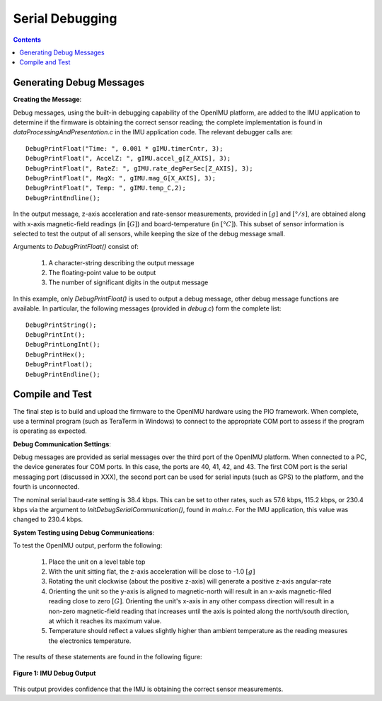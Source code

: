 ********************
Serial Debugging
********************

.. contents:: Contents
    :local:


Generating Debug Messages
==========================

**Creating the Message**:

Debug messages, using the built-in debugging capability of the OpenIMU platform, are added to the
IMU application to determine if the firmware is obtaining the correct sensor reading; the complete
implementation is found in *dataProcessingAndPresentation.c* in the IMU application code.  The
relevant debugger calls are:

::

    DebugPrintFloat("Time: ", 0.001 * gIMU.timerCntr, 3);
    DebugPrintFloat(", AccelZ: ", gIMU.accel_g[Z_AXIS], 3);
    DebugPrintFloat(", RateZ: ", gIMU.rate_degPerSec[Z_AXIS], 3);
    DebugPrintFloat(", MagX: ", gIMU.mag_G[X_AXIS], 3);
    DebugPrintFloat(", Temp: ", gIMU.temp_C,2);
    DebugPrintEndline();


In the output message, z-axis acceleration and rate-sensor measurements, provided in :math:`[g]`
and :math:`[°/s]`, are obtained along with x-axis magnetic-field readings (in :math:`[G]`) and
board-temperature (in :math:`[°C]`).  This subset of sensor information is selected to test the
output of all sensors, while keeping the size of the debug message small.


Arguments to *DebugPrintFloat()* consist of:

    1. A character-string describing the output message
    2. The floating-point value to be output
    3. The number of significant digits in the output message


In this example, only *DebugPrintFloat()* is used to output a debug message, other debug message
functions are available. In particular, the following messages (provided in *debug.c*) form the
complete list:

::

    DebugPrintString();
    DebugPrintInt();
    DebugPrintLongInt();
    DebugPrintHex();
    DebugPrintFloat();
    DebugPrintEndline();


Compile and Test
=================

The final step is to build and upload the firmware to the OpenIMU hardware using the PIO framework.
When complete, use a terminal program (such as TeraTerm in Windows) to connect to the appropriate
COM port to assess if the program is operating as expected.


**Debug Communication Settings**:

Debug messages are provided as serial messages over the third port of the OpenIMU platform. When
connected to a PC, the device generates four COM ports.  In this case, the ports are 40, 41, 42,
and 43. The first COM port is the serial messaging port (discussed in XXX), the second port can
be used for serial inputs (such as GPS) to the platform, and the fourth is unconnected.


The nominal serial baud-rate setting is 38.4 kbps. This can be set to other rates, such as 57.6
kbps, 115.2 kbps, or 230.4 kbps via the argument to *InitDebugSerialCommunication()*, found in
*main.c*.  For the IMU application, this value was changed to 230.4 kbps.


**System Testing using Debug Communications**:

To test the OpenIMU output, perform the following:

    1. Place the unit on a level table top
    2. With the unit sitting flat, the z-axis acceleration will be close to -1.0 :math:`[g]`
    3. Rotating the unit clockwise (about the positive z-axis) will generate a positive z-axis
       angular-rate
    4. Orienting the unit so the y-axis is aligned to magnetic-north will result in an x-axis
       magnetic-filed reading close to zero :math:`[G]`.  Orienting the unit's x-axis in any other
       compass direction will result in a non-zero magnetic-field reading that increases until the
       axis is pointed along the north/south direction, at which it reaches its maximum value.
    5. Temperature should reflect a values slightly higher than ambient temperature as the reading
       measures the electronics temperature.

The results of these statements are found in the following figure:

.. _fig-term-imu-debug-out:

.. figure:: ./media/IMU_DebugCapture.PNG
    :alt: TerminalDebugOutput
    :width: 6.0in
    :align: center

    **Figure 1: IMU Debug Output**

This output provides confidence that the IMU is obtaining the correct sensor measurements.


